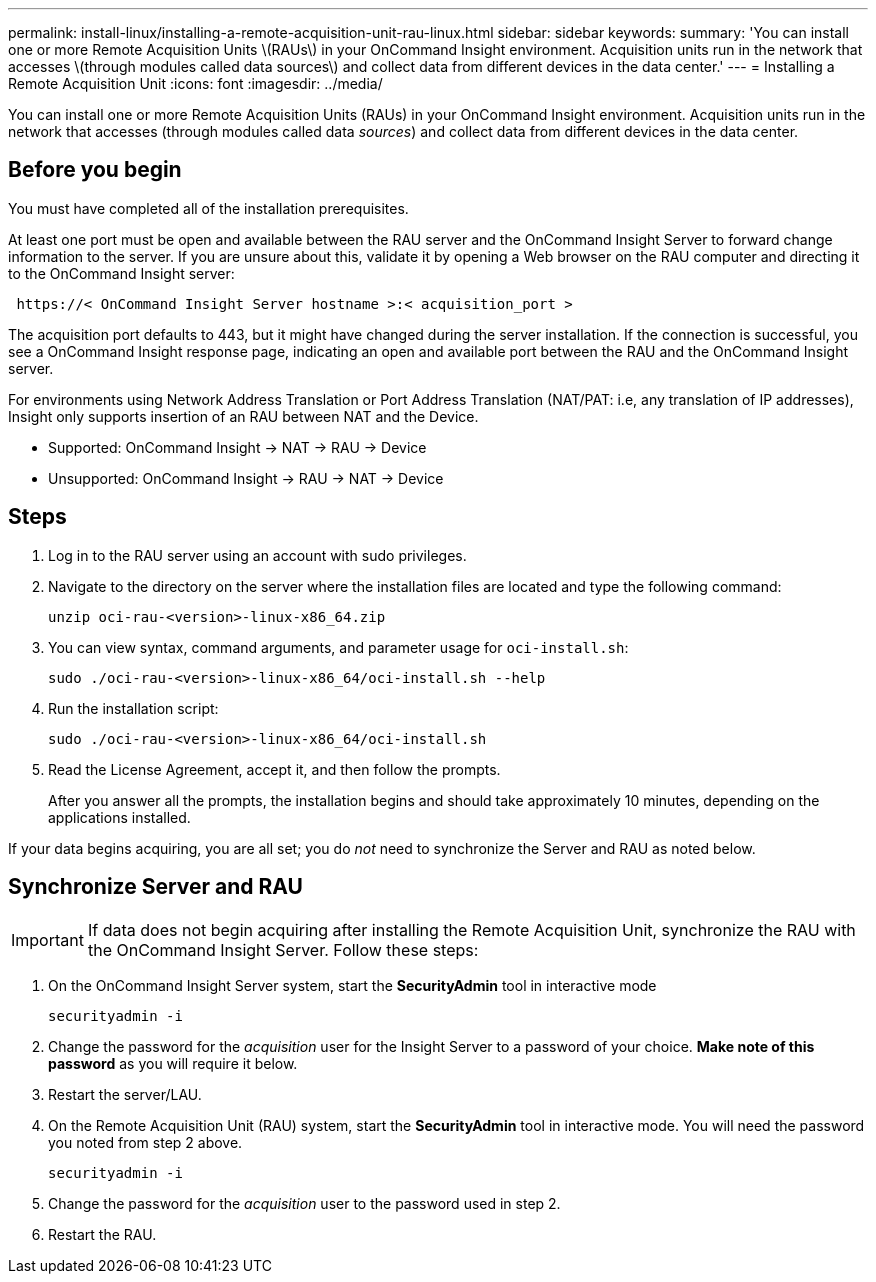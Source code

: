 ---
permalink: install-linux/installing-a-remote-acquisition-unit-rau-linux.html
sidebar: sidebar
keywords: 
summary: 'You can install one or more Remote Acquisition Units \(RAUs\) in your OnCommand Insight environment. Acquisition units run in the network that accesses \(through modules called data sources\) and collect data from different devices in the data center.'
---
= Installing a Remote Acquisition Unit
:icons: font
:imagesdir: ../media/

[.lead]
You can install one or more Remote Acquisition Units (RAUs) in your OnCommand Insight environment. Acquisition units run in the network that accesses (through modules called data _sources_) and collect data from different devices in the data center.

== Before you begin

You must have completed all of the installation prerequisites.

At least one port must be open and available between the RAU server and the OnCommand Insight Server to forward change information to the server. If you are unsure about this, validate it by opening a Web browser on the RAU computer and directing it to the OnCommand Insight server:

----
 https://< OnCommand Insight Server hostname >:< acquisition_port >
----

The acquisition port defaults to 443, but it might have changed during the server installation. If the connection is successful, you see a OnCommand Insight response page, indicating an open and available port between the RAU and the OnCommand Insight server.

For environments using Network Address Translation or Port Address Translation (NAT/PAT: i.e, any translation of IP addresses), Insight only supports insertion of an RAU between NAT and the Device.

* Supported: OnCommand Insight \-> NAT \-> RAU \-> Device
* Unsupported: OnCommand Insight \-> RAU \-> NAT \-> Device

== Steps

. Log in to the RAU server using an account with sudo privileges.
. Navigate to the directory on the server where the installation files are located and type the following command:
+
`unzip oci-rau-<version>-linux-x86_64.zip`

. You can view syntax, command arguments, and parameter usage for `oci-install.sh`:
+
`sudo ./oci-rau-<version>-linux-x86_64/oci-install.sh --help`

. Run the installation script:
+
`sudo ./oci-rau-<version>-linux-x86_64/oci-install.sh`

. Read the License Agreement, accept it, and then follow the prompts.
+
After you answer all the prompts, the installation begins and should take approximately 10 minutes, depending on the applications installed.

If your data begins acquiring, you are all set; you do _not_ need to synchronize the Server and RAU as noted below.


== Synchronize Server and RAU

IMPORTANT: If data does not begin acquiring after installing the Remote Acquisition Unit, synchronize the RAU with the OnCommand Insight Server. Follow these steps:

. On the OnCommand Insight Server system, start the *SecurityAdmin* tool in interactive mode
+
 securityadmin -i
 
. Change the password for the _acquisition_ user for the Insight Server to a password of your choice. *Make note of this password* as you will require it below. 

. Restart the server/LAU.

. On the Remote Acquisition Unit (RAU) system, start the *SecurityAdmin* tool in interactive mode. You will need the password you noted from step 2 above.
+
 securityadmin -i
 
. Change the password for the _acquisition_ user to the password used in step 2.

. Restart the RAU.

